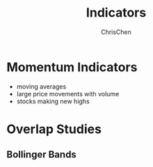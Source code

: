 #+TITLE: Indicators
#+OPTIONS: H:2 toc:2 num:2 ^:nil
#+AUTHOR: ChrisChen
#+EMAIL: ChrisChen3121@gmail.com
* Momentum Indicators
  - moving averages
  - large price movements with volume
  - stocks making new highs

* Overlap Studies
** Bollinger Bands
  [[../../resources/MOOC/Trading/bollinger_bands.png]]
